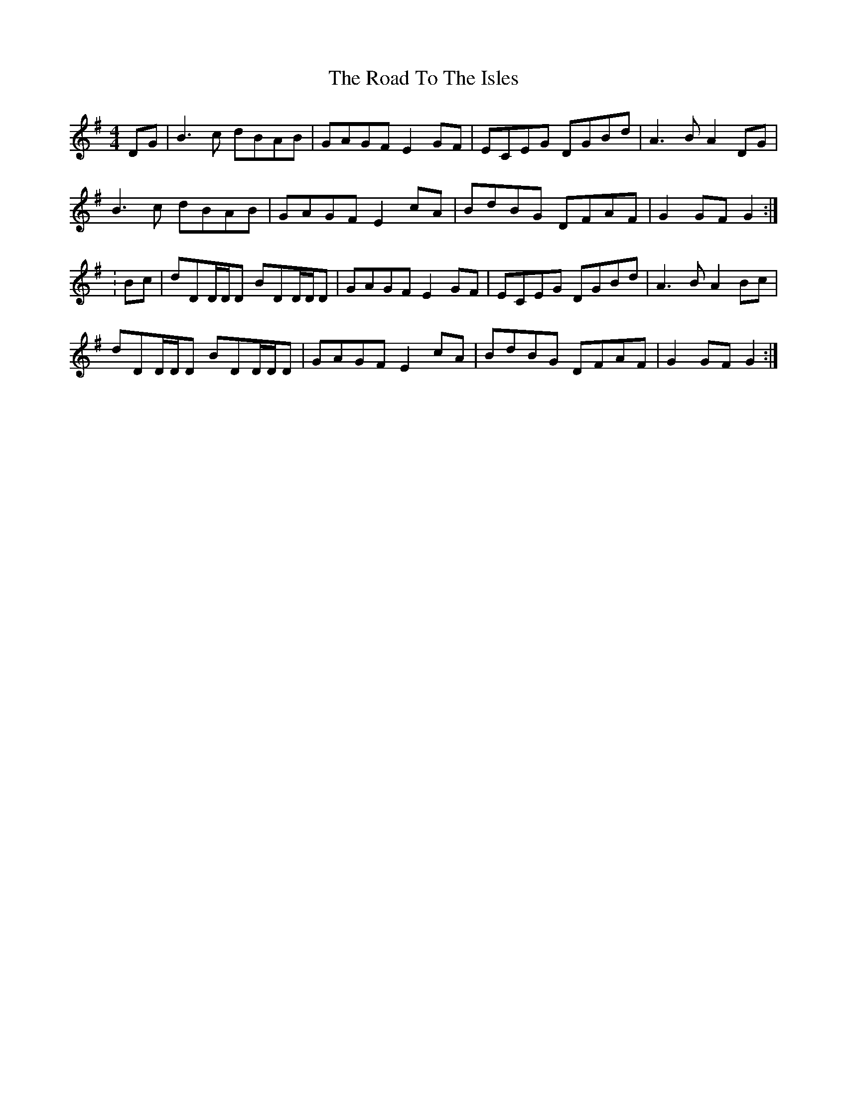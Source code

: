 X: 2
T: Road To The Isles, The
Z: CreadurMawnOrganig
S: https://thesession.org/tunes/4190#setting16949
R: barndance
M: 4/4
L: 1/8
K: Gmaj
DG|B3c dBAB|GAGF E2GF|ECEG DGBd|A3B A2DG|B3c dBAB|GAGF E2cA|BdBG DFAF|G2GFG2:|:Bc|dDD/D/D BDD/D/D|GAGF E2GF|ECEG DGBd|A3B A2Bc|dDD/D/D BDD/D/D|GAGF E2cA|BdBG DFAF|G2GF G2:|
